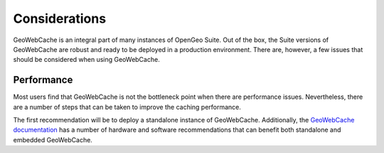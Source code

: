 Considerations
==============

GeoWebCache is an integral part of many instances of OpenGeo Suite. Out of the box, the Suite versions of GeoWebCache are robust and ready to be deployed in a production environment. There are, however, a few issues that should be considered when using GeoWebCache.

Performance
-----------

Most users find that GeoWebCache is not the bottleneck point when there are performance issues. Nevertheless, there are a number of steps that can be taken to improve the caching performance.

The first recommendation will be to deploy a standalone instance of GeoWebCache. Additionally, the `GeoWebCache documentation <http://geowebcache.org/docs/current/production/index.html>`_ has a number of hardware and software recommendations that can benefit both standalone and embedded GeoWebCache.
